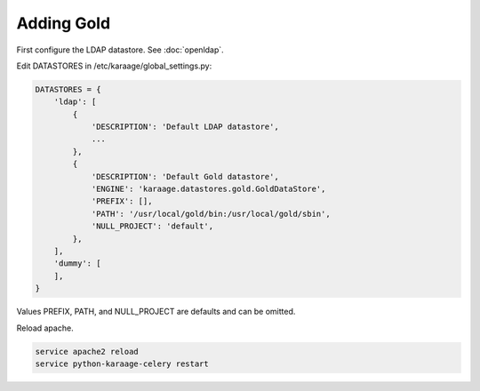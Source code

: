 .. index:: pair: data store; gold
.. index:: see:mam;gold

Adding Gold
===========

First configure the LDAP datastore. See :doc:`openldap`.

Edit DATASTORES in /etc/karaage/global_settings.py:

.. code-block:: bash

   DATASTORES = {
       'ldap': [
           {
               'DESCRIPTION': 'Default LDAP datastore',
               ...
           },
           {
               'DESCRIPTION': 'Default Gold datastore',
               'ENGINE': 'karaage.datastores.gold.GoldDataStore',
               'PREFIX': [],
               'PATH': '/usr/local/gold/bin:/usr/local/gold/sbin',
               'NULL_PROJECT': 'default',
           },
       ],
       'dummy': [
       ],
   }

Values PREFIX, PATH, and NULL_PROJECT are defaults and can be omitted.

Reload apache.

.. code-block:: bash

   service apache2 reload
   service python-karaage-celery restart
